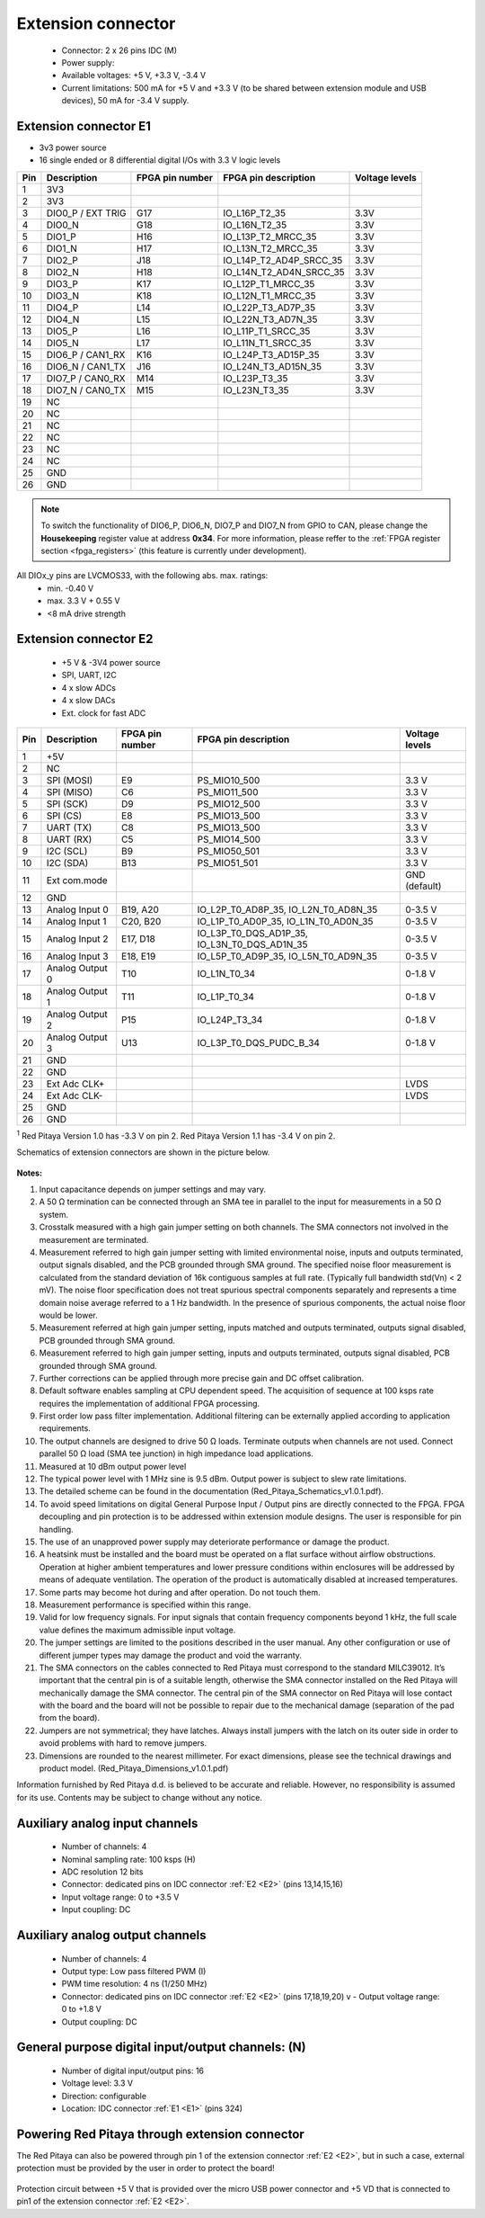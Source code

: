 *******************
Extension connector
*******************

    - Connector: 2 x 26 pins IDC (M) 
    - Power supply: 
    - Available voltages: +5 V, +3.3 V, -3.4 V 
    - Current limitations: 500 mA for +5 V and +3.3 V (to be shared between extension module and USB devices), 50 mA 
      for -3.4 V supply. 

.. _E1:
    
======================
Extension connector E1
======================

- 3v3 power source
- 16 single ended or 8 differential digital I/Os with 3.3 V logic levels

===  =====================  ===============  ========================  ==============
Pin  Description            FPGA pin number  FPGA pin description      Voltage levels
===  =====================  ===============  ========================  ==============
1    3V3                                                                             
2    3V3                                                                             
3    DIO0_P / EXT TRIG      G17              IO_L16P_T2_35             3.3V          
4    DIO0_N                 G18              IO_L16N_T2_35             3.3V          
5    DIO1_P                 H16              IO_L13P_T2_MRCC_35        3.3V          
6    DIO1_N                 H17              IO_L13N_T2_MRCC_35        3.3V          
7    DIO2_P                 J18              IO_L14P_T2_AD4P_SRCC_35   3.3V          
8    DIO2_N                 H18              IO_L14N_T2_AD4N_SRCC_35   3.3V          
9    DIO3_P                 K17              IO_L12P_T1_MRCC_35        3.3V          
10   DIO3_N                 K18              IO_L12N_T1_MRCC_35        3.3V          
11   DIO4_P                 L14              IO_L22P_T3_AD7P_35        3.3V          
12   DIO4_N                 L15              IO_L22N_T3_AD7N_35        3.3V          
13   DIO5_P                 L16              IO_L11P_T1_SRCC_35        3.3V          
14   DIO5_N                 L17              IO_L11N_T1_SRCC_35        3.3V          
15   DIO6_P / CAN1_RX       K16              IO_L24P_T3_AD15P_35       3.3V          
16   DIO6_N / CAN1_TX       J16              IO_L24N_T3_AD15N_35       3.3V          
17   DIO7_P / CAN0_RX       M14              IO_L23P_T3_35             3.3V          
18   DIO7_N / CAN0_TX       M15              IO_L23N_T3_35             3.3V          
19   NC                                                                              
20   NC                                                                              
21   NC                                                                              
22   NC                                                                              
23   NC                                                                              
24   NC                                                                              
25   GND                                                                             
26   GND                                                                             
===  =====================  ===============  ========================  ==============

.. note::

    To switch the functionality of DIO6_P, DIO6_N, DIO7_P and DIO7_N from GPIO to CAN, please change the **Housekeeping** register value at address **0x34**. For more information, please reffer to the :ref:`FPGA register section <fpga_registers>` (this feature is currently under development).

All DIOx_y pins are LVCMOS33, with the following abs. max. ratings:
    - min. -0.40 V
    - max. 3.3 V + 0.55 V
    - <8 mA drive strength
    
.. _E2:

======================
Extension connector E2
======================

    - +5 V & -3V4 power source
    - SPI, UART, I2C
    - 4 x slow ADCs
    - 4 x slow DACs
    - Ext. clock for fast ADC
 
.. Table 6: Extension connector E2 pin description

===  ======================  ===============  ==============================================  ==============
Pin  Description             FPGA pin number  FPGA pin description                            Voltage levels
===  ======================  ===============  ==============================================  ==============
1    +5V                                                                                                    
2    NC                                                                                                     
3    SPI (MOSI)              E9               PS_MIO10_500                                    3.3 V         
4    SPI (MISO)              C6               PS_MIO11_500                                    3.3 V         
5    SPI (SCK)               D9               PS_MIO12_500                                    3.3 V         
6    SPI (CS)                E8               PS_MIO13_500                                    3.3 V         
7    UART (TX)               C8               PS_MIO13_500                                    3.3 V         
8    UART (RX)               C5               PS_MIO14_500                                    3.3 V         
9    I2C (SCL)               B9               PS_MIO50_501                                    3.3 V         
10   I2C (SDA)               B13              PS_MIO51_501                                    3.3 V         
11   Ext com.mode                                                                             GND (default) 
12   GND                                                                                                    
13   Analog Input 0          B19, A20         IO_L2P_T0_AD8P_35, IO_L2N_T0_AD8N_35            0-3.5 V       
14   Analog Input 1          C20, B20         IO_L1P_T0_AD0P_35, IO_L1N_T0_AD0N_35            0-3.5 V       
15   Analog Input 2          E17, D18         IO_L3P_T0_DQS_AD1P_35, IO_L3N_T0_DQS_AD1N_35    0-3.5 V       
16   Analog Input 3          E18, E19         IO_L5P_T0_AD9P_35, IO_L5N_T0_AD9N_35            0-3.5 V       
17   Analog Output 0         T10              IO_L1N_T0_34                                    0-1.8 V       
18   Analog Output 1         T11              IO_L1P_T0_34                                    0-1.8 V       
19   Analog Output 2         P15              IO_L24P_T3_34                                   0-1.8 V       
20   Analog Output 3         U13              IO_L3P_T0_DQS_PUDC_B_34                         0-1.8 V       
21   GND                                                                                                    
22   GND                                                                                                    
23   Ext Adc CLK+                                                                             LVDS          
24   Ext Adc CLK-                                                                             LVDS          
25   GND                                                                                                    
26   GND                                                                                                    
===  ======================  ===============  ==============================================  ==============

\ :sup:`1` Red Pitaya Version 1.0 has -3.3 V on pin 2. Red Pitaya Version 1.1 has -3.4 V on pin 2.

.. UART 1
.. 7    UART (TX)               D5               PS_MIO8_500                                     3.3 V        
.. 8    UART (RX)               B5               PS_MIO9_500                                     3.3 V        


Schematics of extension connectors are shown in the picture below.

.. figure:: img/Red_Pitaya_pinout.jpg
    :width: 700
    :align: center


**Notes:**

#. Input capacitance depends on jumper settings and may vary. 
#. A 50 Ω termination can be connected through an SMA tee in parallel to the input for measurements in a 50 Ω system. 
#. Crosstalk measured with a high gain jumper setting on both channels. The SMA connectors not involved in the
   measurement are terminated.
#. Measurement referred to high gain jumper setting with limited environmental noise, inputs and outputs terminated, output signals disabled, and the PCB grounded through SMA ground. The specified noise floor measurement is calculated from the standard deviation of 16k contiguous samples at full rate. (Typically full bandwidth std(Vn) < 2 mV). The noise floor specification does not treat spurious spectral components separately and represents a time domain noise average referred to a 1 Hz bandwidth. In the presence of spurious components, the actual noise floor would be lower.
#. Measurement referred at high gain jumper setting, inputs matched and outputs terminated, outputs signal disabled, 
   PCB grounded through SMA ground. 
#. Measurement referred to high gain jumper setting, inputs and outputs terminated, outputs signal disabled, PCB 
   grounded through SMA ground. 
#. Further corrections can be applied through more precise gain and DC offset calibration. 
#. Default software enables sampling at CPU dependent speed. The acquisition of sequence at 100 ksps rate requires the
   implementation of additional FPGA processing.
#. First order low pass filter implementation. Additional filtering can be externally applied according to application 
   requirements. 
#. The output channels are designed to drive 50 Ω loads. Terminate outputs when channels are not used. Connect 
   parallel 50 Ω load (SMA tee junction) in high impedance load applications. 
#. Measured at 10 dBm output power level 
#. The typical power level with 1 MHz sine is 9.5 dBm. Output power is subject to slew rate limitations.
#. The detailed scheme can be found in the documentation (Red_Pitaya_Schematics_v1.0.1.pdf). 
#. To avoid speed limitations on digital General Purpose Input / Output pins are directly connected to the FPGA. FPGA decoupling and pin protection is to be addressed within extension module designs. The user is responsible for pin handling.
#. The use of an unapproved power supply may deteriorate performance or damage the product.
#. A heatsink must be installed and the board must be operated on a flat surface without airflow obstructions. Operation at higher ambient temperatures and lower pressure conditions within enclosures will be addressed by means of adequate ventilation. The operation of the product is automatically disabled at increased temperatures.
#. Some parts may become hot during and after operation. Do not touch them. 
#. Measurement performance is specified within this range. 
#. Valid for low frequency signals. For input signals that contain frequency components beyond 1 kHz, the full scale
   value defines the maximum admissible input voltage.
#. The jumper settings are limited to the positions described in the user manual. Any other configuration or use of different jumper types may damage the product and void the warranty.
#. The SMA connectors on the cables connected to Red Pitaya must correspond to the standard MILC39012. It’s important that the central pin is of a suitable length, otherwise the SMA connector installed on the Red Pitaya will mechanically damage the SMA connector. The central pin of the SMA connector on Red Pitaya will lose contact with the board and the board will not be possible to repair due to the mechanical damage (separation of the pad from the board).
#. Jumpers are not symmetrical; they have latches. Always install jumpers with the latch on its outer side in order to avoid problems with hard to remove jumpers.
#. Dimensions are rounded to the nearest millimeter. For exact dimensions, please see the technical drawings and product model. (Red_Pitaya_Dimensions_v1.0.1.pdf)

Information furnished by Red Pitaya d.d. is believed to be accurate and reliable. However, no responsibility is 
assumed for its use. Contents may be subject to change without any notice. 


===============================
Auxiliary analog input channels
===============================
    
    - Number of channels: 4 
    - Nominal sampling rate: 100 ksps (H) 
    - ADC resolution 12 bits 
    - Connector: dedicated pins on IDC connector :ref:`E2 <E2>` (pins 13,14,15,16) 
    - Input voltage range: 0 to +3.5 V 
    - Input coupling: DC 

================================
Auxiliary analog output channels 
================================

    - Number of channels: 4 
    - Output type: Low pass filtered PWM (I) 
    - PWM time resolution: 4 ns (1/250 MHz)
    - Connector: dedicated pins on IDC connector :ref:`E2 <E2>` (pins 17,18,19,20) v - Output voltage range: 0 to +1.8 V 
    - Output coupling: DC 

==================================================
General purpose digital input/output channels: (N) 
==================================================

    - Number of digital input/output pins: 16 
    - Voltage level: 3.3 V 
    - Direction: configurable 
    - Location: IDC connector :ref:`E1 <E1>` (pins 324) 
    
===============================================
Powering Red Pitaya through extension connector
===============================================

The Red Pitaya can also be powered through pin 1 of the extension connector :ref:`E2 <E2>`, but in such a case, external protection must be provided by the user in order to protect the board!

.. figure:: img/schematics/Protection.png

Protection circuit between +5 V that is provided over the micro USB power connector and +5 VD that is connected to pin1 of the extension connector :ref:`E2 <E2>`.

